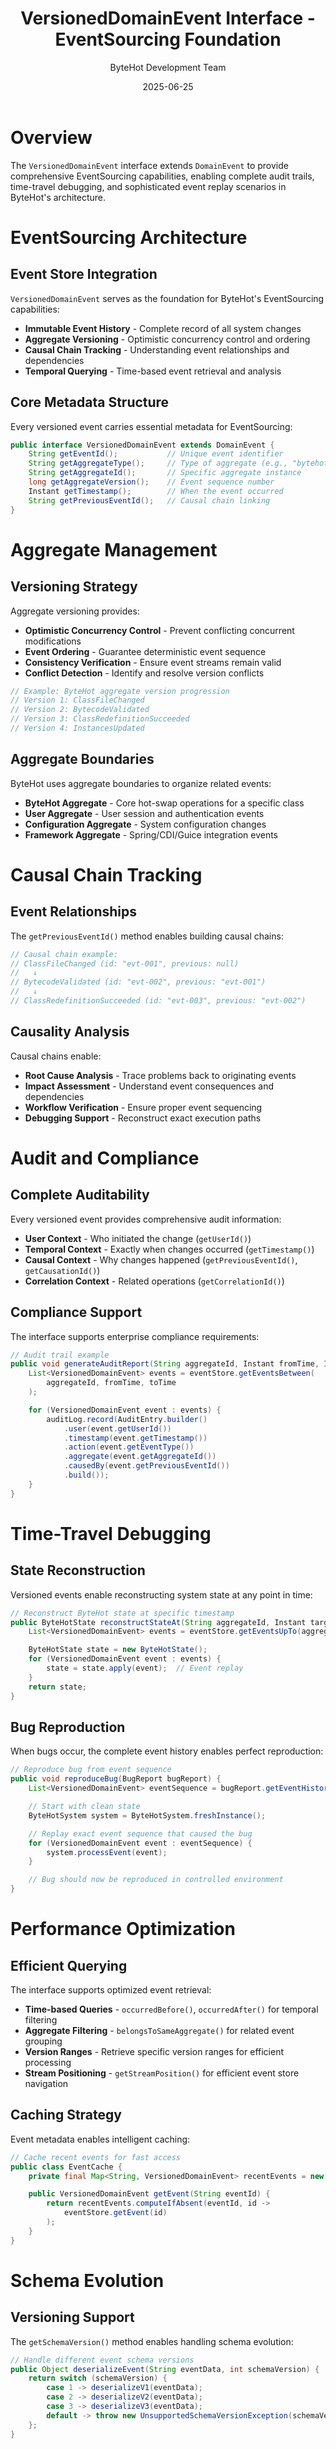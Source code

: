 #+TITLE: VersionedDomainEvent Interface - EventSourcing Foundation
#+AUTHOR: ByteHot Development Team
#+DATE: 2025-06-25

* Overview

The =VersionedDomainEvent= interface extends =DomainEvent= to provide comprehensive EventSourcing capabilities, enabling complete audit trails, time-travel debugging, and sophisticated event replay scenarios in ByteHot's architecture.

* EventSourcing Architecture

** Event Store Integration
=VersionedDomainEvent= serves as the foundation for ByteHot's EventSourcing capabilities:

- **Immutable Event History** - Complete record of all system changes
- **Aggregate Versioning** - Optimistic concurrency control and ordering
- **Causal Chain Tracking** - Understanding event relationships and dependencies
- **Temporal Querying** - Time-based event retrieval and analysis

** Core Metadata Structure
Every versioned event carries essential metadata for EventSourcing:

#+BEGIN_SRC java
public interface VersionedDomainEvent extends DomainEvent {
    String getEventId();           // Unique event identifier
    String getAggregateType();     // Type of aggregate (e.g., "bytehot", "user")
    String getAggregateId();       // Specific aggregate instance
    long getAggregateVersion();    // Event sequence number
    Instant getTimestamp();        // When the event occurred
    String getPreviousEventId();   // Causal chain linking
}
#+END_SRC

* Aggregate Management

** Versioning Strategy
Aggregate versioning provides:

- **Optimistic Concurrency Control** - Prevent conflicting concurrent modifications
- **Event Ordering** - Guarantee deterministic event sequence
- **Consistency Verification** - Ensure event streams remain valid
- **Conflict Detection** - Identify and resolve version conflicts

#+BEGIN_SRC java
// Example: ByteHot aggregate version progression
// Version 1: ClassFileChanged
// Version 2: BytecodeValidated  
// Version 3: ClassRedefinitionSucceeded
// Version 4: InstancesUpdated
#+END_SRC

** Aggregate Boundaries
ByteHot uses aggregate boundaries to organize related events:

- **ByteHot Aggregate** - Core hot-swap operations for a specific class
- **User Aggregate** - User session and authentication events
- **Configuration Aggregate** - System configuration changes
- **Framework Aggregate** - Spring/CDI/Guice integration events

* Causal Chain Tracking

** Event Relationships
The =getPreviousEventId()= method enables building causal chains:

#+BEGIN_SRC java
// Causal chain example:
// ClassFileChanged (id: "evt-001", previous: null)
//   ↓
// BytecodeValidated (id: "evt-002", previous: "evt-001")
//   ↓  
// ClassRedefinitionSucceeded (id: "evt-003", previous: "evt-002")
#+END_SRC

** Causality Analysis
Causal chains enable:
- **Root Cause Analysis** - Trace problems back to originating events
- **Impact Assessment** - Understand event consequences and dependencies
- **Workflow Verification** - Ensure proper event sequencing
- **Debugging Support** - Reconstruct exact execution paths

* Audit and Compliance

** Complete Auditability
Every versioned event provides comprehensive audit information:

- **User Context** - Who initiated the change (=getUserId()=)
- **Temporal Context** - Exactly when changes occurred (=getTimestamp()=)
- **Causal Context** - Why changes happened (=getPreviousEventId()=, =getCausationId()=)
- **Correlation Context** - Related operations (=getCorrelationId()=)

** Compliance Support
The interface supports enterprise compliance requirements:

#+BEGIN_SRC java
// Audit trail example
public void generateAuditReport(String aggregateId, Instant fromTime, Instant toTime) {
    List<VersionedDomainEvent> events = eventStore.getEventsBetween(
        aggregateId, fromTime, toTime
    );
    
    for (VersionedDomainEvent event : events) {
        auditLog.record(AuditEntry.builder()
            .user(event.getUserId())
            .timestamp(event.getTimestamp())
            .action(event.getEventType())
            .aggregate(event.getAggregateId())
            .causedBy(event.getPreviousEventId())
            .build());
    }
}
#+END_SRC

* Time-Travel Debugging

** State Reconstruction
Versioned events enable reconstructing system state at any point in time:

#+BEGIN_SRC java
// Reconstruct ByteHot state at specific timestamp
public ByteHotState reconstructStateAt(String aggregateId, Instant targetTime) {
    List<VersionedDomainEvent> events = eventStore.getEventsUpTo(aggregateId, targetTime);
    
    ByteHotState state = new ByteHotState();
    for (VersionedDomainEvent event : events) {
        state = state.apply(event);  // Event replay
    }
    return state;
}
#+END_SRC

** Bug Reproduction
When bugs occur, the complete event history enables perfect reproduction:

#+BEGIN_SRC java
// Reproduce bug from event sequence
public void reproduceBug(BugReport bugReport) {
    List<VersionedDomainEvent> eventSequence = bugReport.getEventHistory();
    
    // Start with clean state
    ByteHotSystem system = ByteHotSystem.freshInstance();
    
    // Replay exact event sequence that caused the bug
    for (VersionedDomainEvent event : eventSequence) {
        system.processEvent(event);
    }
    
    // Bug should now be reproduced in controlled environment
}
#+END_SRC

* Performance Optimization

** Efficient Querying
The interface supports optimized event retrieval:

- **Time-based Queries** - =occurredBefore()=, =occurredAfter()= for temporal filtering
- **Aggregate Filtering** - =belongsToSameAggregate()= for related event grouping
- **Version Ranges** - Retrieve specific version ranges for efficient processing
- **Stream Positioning** - =getStreamPosition()= for efficient event store navigation

** Caching Strategy
Event metadata enables intelligent caching:

#+BEGIN_SRC java
// Cache recent events for fast access
public class EventCache {
    private final Map<String, VersionedDomainEvent> recentEvents = new LRUCache<>(1000);
    
    public VersionedDomainEvent getEvent(String eventId) {
        return recentEvents.computeIfAbsent(eventId, id -> 
            eventStore.getEvent(id)
        );
    }
}
#+END_SRC

* Schema Evolution

** Versioning Support
The =getSchemaVersion()= method enables handling schema evolution:

#+BEGIN_SRC java
// Handle different event schema versions
public Object deserializeEvent(String eventData, int schemaVersion) {
    return switch (schemaVersion) {
        case 1 -> deserializeV1(eventData);
        case 2 -> deserializeV2(eventData);
        case 3 -> deserializeV3(eventData);
        default -> throw new UnsupportedSchemaVersionException(schemaVersion);
    };
}
#+END_SRC

** Migration Patterns
Schema versioning enables safe event store migrations and backward compatibility.

* ByteHot Event Examples

** Hot-Swap Event Sequence
#+BEGIN_SRC java
// Complete hot-swap workflow as versioned events
VersionedDomainEvent[] hotSwapSequence = {
    ClassFileChanged.builder()
        .eventId("evt-001")
        .aggregateId("com.example.Service")
        .aggregateVersion(1)
        .timestamp(Instant.now())
        .userId("developer@company.com")
        .build(),
        
    BytecodeValidated.builder()
        .eventId("evt-002")
        .aggregateId("com.example.Service")
        .aggregateVersion(2)
        .previousEventId("evt-001")
        .timestamp(Instant.now())
        .build(),
        
    ClassRedefinitionSucceeded.builder()
        .eventId("evt-003")
        .aggregateId("com.example.Service")
        .aggregateVersion(3)
        .previousEventId("evt-002")
        .timestamp(Instant.now())
        .build()
};
#+END_SRC

* Testing Integration

** Event-Driven Testing
Versioned events enable powerful testing patterns:

#+BEGIN_SRC java
@Test
void testHotSwapWorkflow() {
    // Given - known event history
    List<VersionedDomainEvent> givenEvents = List.of(
        classFileChangedEvent(),
        bytecodeValidatedEvent()
    );
    
    // When - new event occurs
    VersionedDomainEvent newEvent = classRedefinitionRequestedEvent();
    
    // Then - verify proper event sequence
    assertThat(newEvent.getAggregateVersion()).isEqualTo(3);
    assertThat(newEvent.getPreviousEventId()).isEqualTo(givenEvents.get(1).getEventId());
}
#+END_SRC

* Related Components

- =DomainEvent= - Base interface for all events
- =EventSnapshot= - Captures event context for debugging
- =EventStorePort= - Persistence abstraction for event streams
- =CausalChain= - Analysis of event relationships and dependencies
- =EventMetadata= - Additional metadata associated with events

The =VersionedDomainEvent= interface represents ByteHot's commitment to comprehensive auditability, sophisticated debugging capabilities, and enterprise-grade event sourcing patterns.